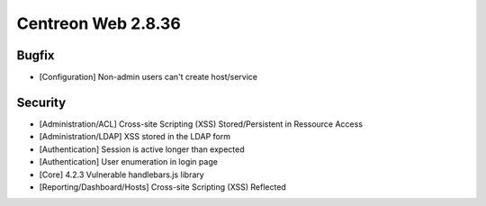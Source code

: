 ###################
Centreon Web 2.8.36
###################

Bugfix
======

* [Configuration] Non-admin users can't create host/service

Security
========

* [Administration/ACL] Cross-site Scripting (XSS) Stored/Persistent in Ressource Access
* [Administration/LDAP] XSS stored in the LDAP form
* [Authentication] Session is active longer than expected
* [Authentication] User enumeration in login page
* [Core] 4.2.3 Vulnerable handlebars.js library
* [Reporting/Dashboard/Hosts] Cross-site Scripting (XSS) Reflected